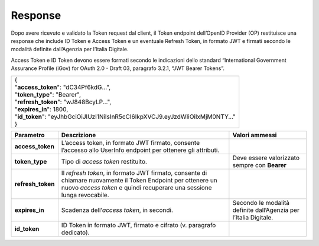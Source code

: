 .. _response-1:

Response
========

Dopo avere ricevuto e validato la Token request dal client, il Token
endpoint dell’OpenID Provider (OP) restituisce una response che include
ID Token e Access Token e un eventuale Refresh Token, in formato JWT e
firmati secondo le modalità definite dall’Agenzia per l’Italia Digitale.

Access Token e ID Token devono essere formati secondo le indicazioni
dello standard “International Government Assurance Profile (iGov) for
OAuth 2.0 - Draft 03, paragrafo 3.2.1, “JWT Bearer Tokens”.

+-----------------------------------------------------------------------+
|| {                                                                    |
|| "**access_token**": "dC34Pf6kdG...",                                 |
|| "**token_type**": "Bearer",                                          |
|| "**refresh_token**": "wJ848BcyLP...",                                |
|| "**expires_in**": 1800,                                              |
|| "**id_token**":                                                      |
| "eyJhbGciOiJIUzI1NiIsInR5cCI6IkpXVCJ9.eyJzdWIiOiIxMjM0NTY..."         |
|| }                                                                    |
+-----------------------------------------------------------------------+

+-----------------------+-----------------------+-----------------------+
| **Parametro**         | **Descrizione**       | **Valori ammessi**    |
+-----------------------+-----------------------+-----------------------+
| **access_token**      | L’access token, in    |                       |
|                       | formato JWT firmato,  |                       |
|                       | consente l’accesso    |                       |
|                       | allo UserInfo         |                       |
|                       | endpoint per ottenere |                       |
|                       | gli attributi.        |                       |
+-----------------------+-----------------------+-----------------------+
| **token_type**        | Tipo di *access       | Deve essere           |
|                       | token* restituito.    | valorizzato sempre    |
|                       |                       | con **Bearer**        |
+-----------------------+-----------------------+-----------------------+
| **refresh_token**     | Il *refresh token*,   |                       |
|                       | in formato JWT        |                       |
|                       | firmato, consente di  |                       |
|                       | chiamare nuovamente   |                       |
|                       | il Token Endpoint per |                       |
|                       | ottenere un nuovo     |                       |
|                       | *access token* e      |                       |
|                       | quindi recuperare una |                       |
|                       | sessione lunga        |                       |
|                       | revocabile.           |                       |
+-----------------------+-----------------------+-----------------------+
| **expires_in**        | Scadenza              | Secondo le modalità   |
|                       | dell’\ *access        | definite dall’Agenzia |
|                       | token*, in secondi.   | per l’Italia          |
|                       |                       | Digitale.             |
+-----------------------+-----------------------+-----------------------+
| **id_token**          | ID Token in formato   |                       |
|                       | JWT, firmato e        |                       |
|                       | cifrato (v. paragrafo |                       |
|                       | dedicato).            |                       |
+-----------------------+-----------------------+-----------------------+
